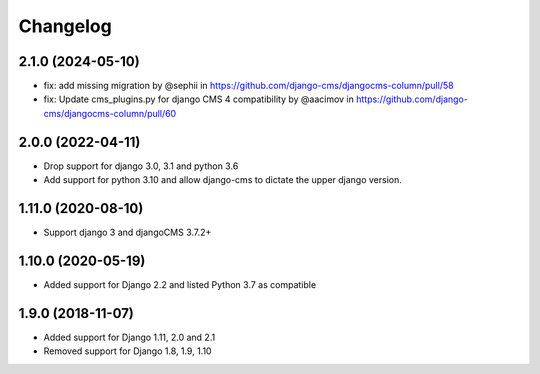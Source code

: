 =========
Changelog
=========

2.1.0 (2024-05-10)
==================

* fix: add missing migration by @sephii in https://github.com/django-cms/djangocms-column/pull/58
* fix: Update cms_plugins.py for django CMS 4 compatibility by @aacimov in https://github.com/django-cms/djangocms-column/pull/60


2.0.0 (2022-04-11)
==================

* Drop support for django 3.0, 3.1 and python 3.6
* Add support for python 3.10 and allow django-cms to dictate the upper django version.

1.11.0 (2020-08-10)
==================

* Support django 3 and djangoCMS 3.7.2+

1.10.0 (2020-05-19)
==================

* Added support for Django 2.2 and listed Python 3.7 as compatible

1.9.0 (2018-11-07)
==================

* Added support for Django 1.11, 2.0 and 2.1
* Removed support for Django 1.8, 1.9, 1.10
